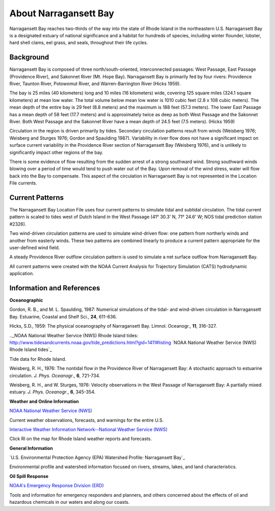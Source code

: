 .. keywords
   Narragansett, Rhode Island, location

About Narragansett Bay
^^^^^^^^^^^^^^^^^^^^^^^^^^^^^^^^^^^^^^^^^^^

Narragansett Bay reaches two-thirds of the way into the state of Rhode Island in the northeastern U.S. Narragansett Bay is a designated estuary of national significance and a habitat for hundreds of species, including winter flounder, lobster, hard shell clams, eel grass, and seals, throughout their life cycles. 

Background
==============================================

Narragansett Bay is composed of three north/south-oriented, interconnected passages: West Passage, East Passage (Providence River), and Sakonnet River (Mt. Hope Bay). Narragansett Bay is primarily fed by four rivers: Providence River, Taunton River, Potowomut River, and Warren-Barrington River (Hicks 1959).

The bay is 25 miles (40 kilometers) long and 10 miles (16 kilometers) wide, covering 125 square miles (324.1 square kilometers) at mean low water. The total volume below mean low water is 1010 cubic feet (2.8 x 108 cubic meters). The mean depth of the entire bay is 29 feet (8.8 meters) and the maximum is 188 feet (57.3 meters). The lower East Passage has a mean depth of 58 feet (17.7 meters) and is approximately twice as deep as both West Passage and the Sakonnet River. Both West Passage and the Sakonnet River have a mean depth of 24.5 feet (7.5 meters). (Hicks 1959)

Circulation in the region is driven primarily by tides. Secondary circulation patterns result from winds (Weisberg 1976; Weisberg and Sturges 1976; Gordon and Spaulding 1987). Variability in river flow does not have a significant impact on surface current variability in the Providence River section of Narragansett Bay (Weisberg 1976), and is unlikely to significantly impact other regions of the bay.

There is some evidence of flow resulting from the sudden arrest of a strong southward wind. Strong southward winds blowing over a period of time would tend to push water out of the Bay. Upon removal of the wind stress, water will flow back into the Bay to compensate. This aspect of the circulation in Narragansett Bay is not represented in the Location File currents.


Current Patterns
==============================================

The Narragansett Bay Location File uses four current patterns to simulate tidal and subtidal circulation. The tidal current pattern is scaled to tides west of Dutch Island in the West Passage (41° 30.3' N, 71° 24.6' W; NOS tidal prediction station #2326).

Two wind-driven circulation patterns are used to simulate wind-driven flow: one pattern from northerly winds and another from easterly winds. These two patterns are combined linearly to produce a current pattern appropriate for the user-defined wind field.

A steady Providence River outflow circulation pattern is used to simulate a net surface outflow from Narragansett Bay.

All current patterns were created with the NOAA Current Analysis for Trajectory Simulation (CATS) hydrodynamic application.


Information and References
===============================================================

**Oceanographic**

Gordon, R. B., and M. L. Spaulding, 1987: Numerical simulations of the tidal- and wind-driven circulation in Narragansett Bay. Estuarine, Coastal and Shelf Sci., **24**, 611-636.

Hicks, S.D., 1959: The physical oceanography of Narragansett Bay. Limnol. Oceanogr., **11**, 316-327.


.._NOAA National Weather Service (NWS) Rhode Island tides: http://www.tidesandcurrents.noaa.gov/tide_predictions.html?gid=1411#listing
`NOAA National Weather Service (NWS) Rhode Island tides`_

Tide data for Rhode Island.


Weisberg, R. H., 1976: The nontidal flow in the Providence River of Narragansett Bay: A stochastic approach to estuarine circulation. *J. Phys. Oceanogr*., **6**, 721-734.

Weisberg, R. H., and W. Sturges, 1976: Velocity observations in the West Passage of Narragansett Bay: A partially mixed estuary. *J. Phys. Oceanogr*., **6**, 345-354.


**Weather and Online Information**


.. _NOAA National Weather Service (NWS): http://www.weather.gov
`NOAA National Weather Service (NWS)`_

Current weather observations, forecasts, and warnings for the entire U.S.


.. _Interactive Weather Information Network--National Weather Service (NWS): http://iwin.nws.noaa.gov/iwin/iwdspg1.html
`Interactive Weather Information Network--National Weather Service (NWS)`_

Click RI on the map for Rhode Island weather reports and forecasts.


**General Information**


.. _U.S. Environmental Protection Agency (EPA) Watershed Profile: Narragansett Bay: http://www.epa.gov/surf3/hucs/01090004/
`U.S. Environmental Protection Agency (EPA) Watershed Profile: Narragansett Bay`_

Environmental profile and watershed information focused on rivers, streams, lakes, and land characteristics.


**Oil Spill Response**

.. _NOAA's Emergency Response Division (ERD): http://response.restoration.noaa.gov
`NOAA's Emergency Response Division (ERD)`_

Tools and information for emergency responders and planners, and others concerned about the effects of oil and hazardous chemicals in our waters and along our coasts.